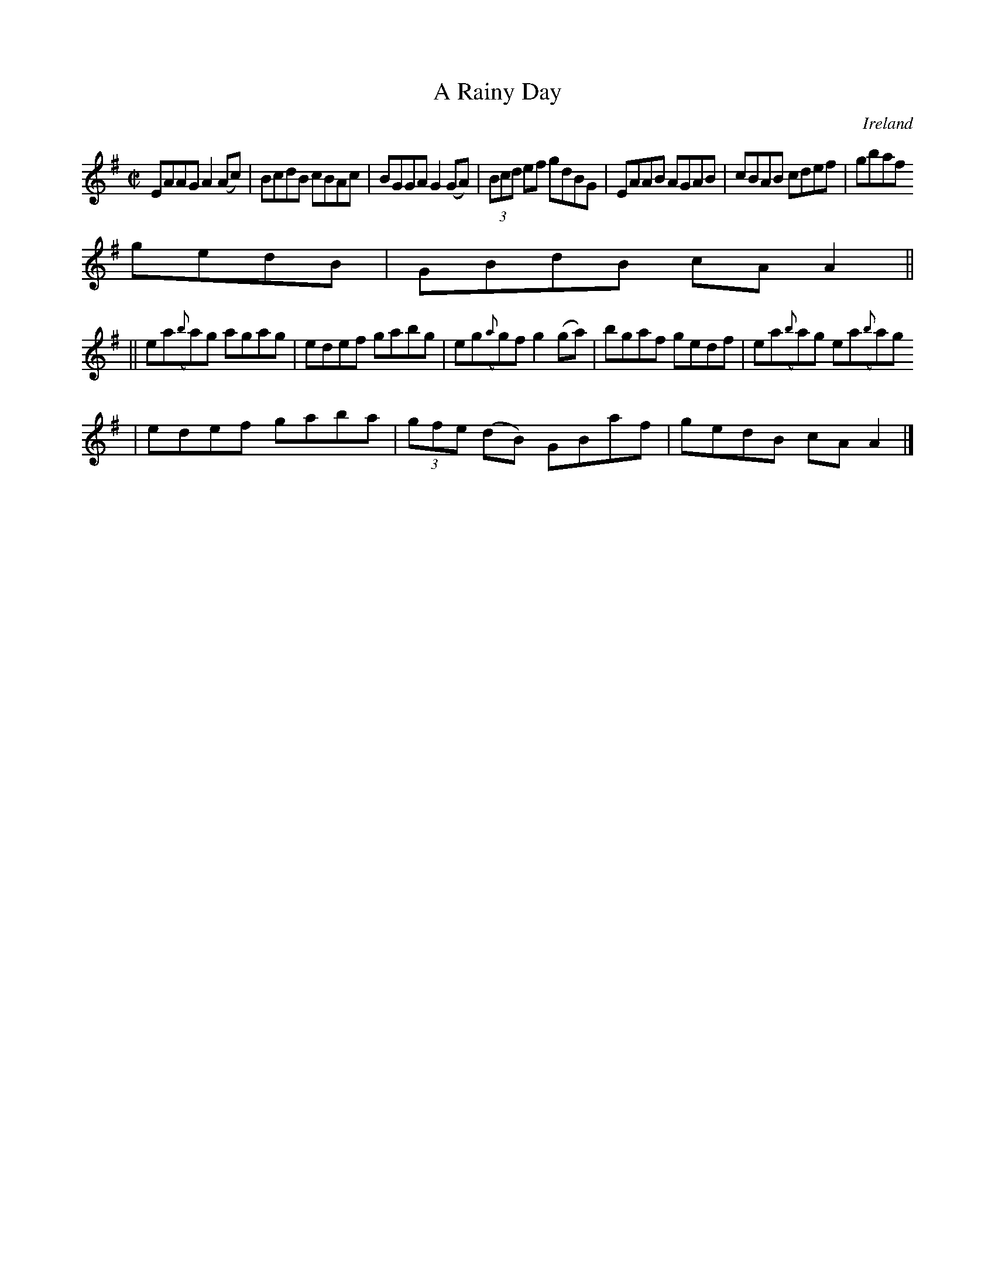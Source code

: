 X:473
T:A Rainy Day
N:anon.
O:Ireland
B:Francis O'Neill: "The Dance Music of Ireland" (1907) no. 473
R:Reel
Z:Transcribed by Frank Nordberg - http://www.musicaviva.com
N:Music Aviva - The Internet center for free sheet music downloads
M:C|
L:1/8
K:Ador
EAAG A2(Ac)|BcdB cBAc|BGGA G2(GA)|(3Bcd ef gdBG|EAAB AGAB|cBAB cdef|gbaf
gedB|GBdB cAA2||
||ea({b}a)g agag|edef gabg|eg({a}g)f g2(ga)|bgaf gedf|ea({b}a)g ea({b}a)g
| edef gaba|(3gfe (dB) GBaf|gedB cAA2|]
